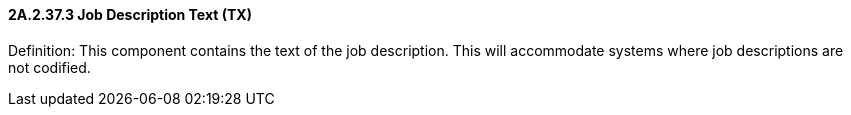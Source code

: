 ==== 2A.2.37.3 Job Description Text (TX)

Definition: This component contains the text of the job description. This will accommodate systems where job descriptions are not codified.

